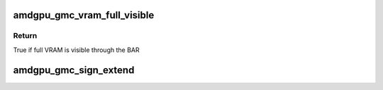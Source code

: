.. -*- coding: utf-8; mode: rst -*-
.. src-file: drivers/gpu/drm/amd/amdgpu/amdgpu_gmc.h

.. _`amdgpu_gmc_vram_full_visible`:

amdgpu_gmc_vram_full_visible
============================

.. c:function:: bool amdgpu_gmc_vram_full_visible(struct amdgpu_gmc *gmc)

    Check if full VRAM is visible through the BAR

    :param gmc:
        *undescribed*
    :type gmc: struct amdgpu_gmc \*

.. _`amdgpu_gmc_vram_full_visible.return`:

Return
------

True if full VRAM is visible through the BAR

.. _`amdgpu_gmc_sign_extend`:

amdgpu_gmc_sign_extend
======================

.. c:function:: uint64_t amdgpu_gmc_sign_extend(uint64_t addr)

    sign extend the given gmc address

    :param addr:
        address to extend
    :type addr: uint64_t

.. This file was automatic generated / don't edit.

